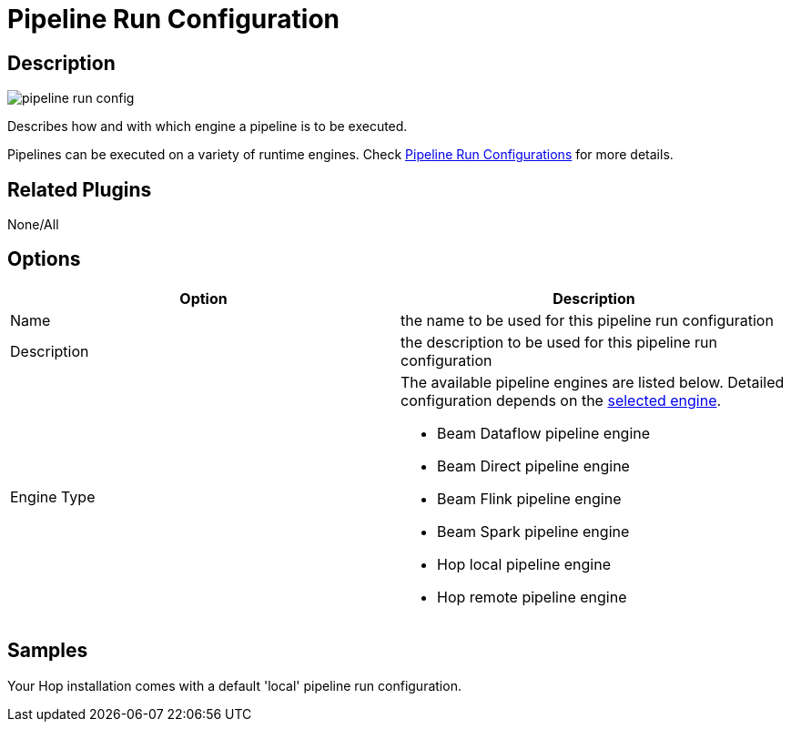 ////
Licensed to the Apache Software Foundation (ASF) under one
or more contributor license agreements.  See the NOTICE file
distributed with this work for additional information
regarding copyright ownership.  The ASF licenses this file
to you under the Apache License, Version 2.0 (the
"License"); you may not use this file except in compliance
with the License.  You may obtain a copy of the License at
  http://www.apache.org/licenses/LICENSE-2.0
Unless required by applicable law or agreed to in writing,
software distributed under the License is distributed on an
"AS IS" BASIS, WITHOUT WARRANTIES OR CONDITIONS OF ANY
KIND, either express or implied.  See the License for the
specific language governing permissions and limitations
under the License.
////
:imagesdir: ../../assets/images/
:page-pagination:

= Pipeline Run Configuration

== Description

image:icons/pipeline_run_config.svg[]

Describes how and with which engine a pipeline is to be executed.

Pipelines can be executed on a variety of runtime engines. Check xref:pipeline/pipeline-run-configurations/pipeline-run-configurations.adoc[Pipeline Run Configurations] for more details.

== Related Plugins

None/All

== Options

[options="header"]
|===
|Option|Description
|Name|the name to be used for this pipeline run configuration
|Description|the description to be used for this pipeline run configuration
|Engine Type
a|The available pipeline engines are listed below. Detailed configuration depends on the xref:pipeline/pipeline-run-configurations/pipeline-run-configurations.adoc[selected engine].

* Beam Dataflow pipeline engine
* Beam Direct pipeline engine
* Beam Flink pipeline engine
* Beam Spark pipeline engine
* Hop local pipeline engine
* Hop remote pipeline engine
|===

== Samples

Your Hop installation comes with a default 'local' pipeline run configuration.